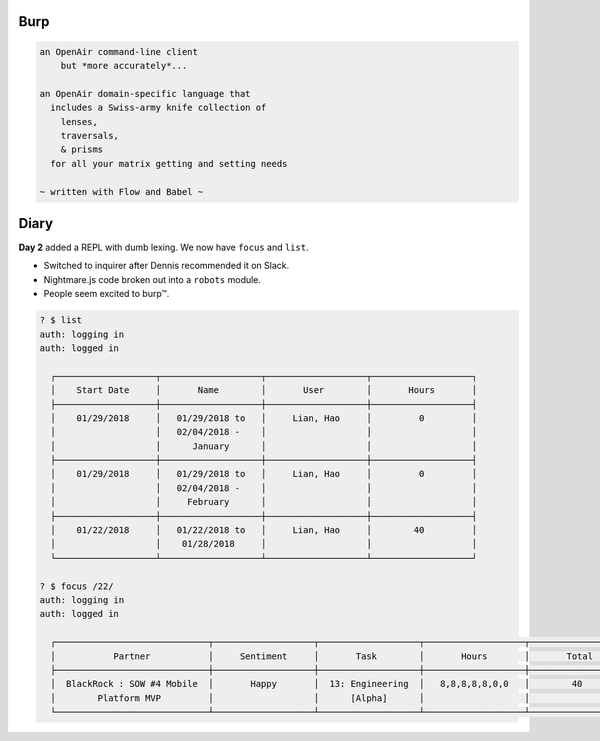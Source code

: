 Burp
====

.. code::

  an OpenAir command-line client
      but *more accurately*...

  an OpenAir domain-specific language that
    includes a Swiss-army knife collection of
      lenses,
      traversals,
      & prisms
    for all your matrix getting and setting needs

  ~ written with Flow and Babel ~

Diary
=====

**Day 2** added a REPL with dumb lexing. We now have ``focus`` and ``list``.

- Switched to inquirer after Dennis recommended it on Slack.
- Nightmare.js code broken out into a ``robots`` module.
- People seem excited to burp™.

.. code::

  ? $ list
  auth: logging in
  auth: logged in

    ┌───────────────────┬───────────────────┬───────────────────┬───────────────────┐
    │    Start Date     │       Name        │       User        │       Hours       │
    ├───────────────────┼───────────────────┼───────────────────┼───────────────────┤
    │    01/29/2018     │   01/29/2018 to   │     Lian, Hao     │         0         │
    │                   │   02/04/2018 -    │                   │                   │
    │                   │      January      │                   │                   │
    ├───────────────────┼───────────────────┼───────────────────┼───────────────────┤
    │    01/29/2018     │   01/29/2018 to   │     Lian, Hao     │         0         │
    │                   │   02/04/2018 -    │                   │                   │
    │                   │     February      │                   │                   │
    ├───────────────────┼───────────────────┼───────────────────┼───────────────────┤
    │    01/22/2018     │   01/22/2018 to   │     Lian, Hao     │        40         │
    │                   │    01/28/2018     │                   │                   │
    └───────────────────┴───────────────────┴───────────────────┴───────────────────┘

  ? $ focus /22/
  auth: logging in
  auth: logged in

    ┌─────────────────────────────┬───────────────────┬───────────────────┬───────────────────┬───────────────────┐
    │           Partner           │     Sentiment     │       Task        │       Hours       │       Total       │
    ├─────────────────────────────┼───────────────────┼───────────────────┼───────────────────┼───────────────────┤
    │  BlackRock : SOW #4 Mobile  │       Happy       │  13: Engineering  │   8,8,8,8,8,0,0   │        40         │
    │        Platform MVP         │                   │      [Alpha]      │                   │                   │
    └─────────────────────────────┴───────────────────┴───────────────────┴───────────────────┴───────────────────┘
